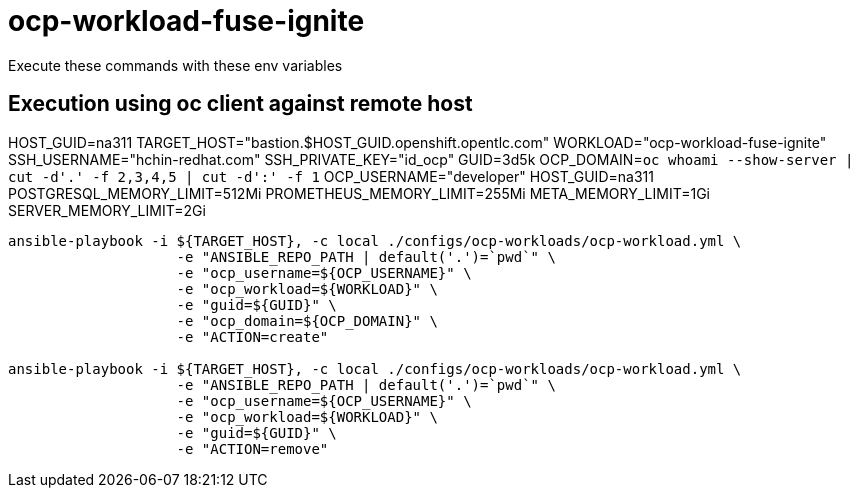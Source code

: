 = ocp-workload-fuse-ignite

Execute these commands with these env variables

== Execution using oc client against remote host

HOST_GUID=na311
TARGET_HOST="bastion.$HOST_GUID.openshift.opentlc.com"
WORKLOAD="ocp-workload-fuse-ignite"
SSH_USERNAME="hchin-redhat.com"
SSH_PRIVATE_KEY="id_ocp"
GUID=3d5k
OCP_DOMAIN=`oc whoami --show-server | cut -d'.' -f 2,3,4,5 | cut -d':' -f 1`
OCP_USERNAME="developer"
HOST_GUID=na311
POSTGRESQL_MEMORY_LIMIT=512Mi
PROMETHEUS_MEMORY_LIMIT=255Mi
META_MEMORY_LIMIT=1Gi
SERVER_MEMORY_LIMIT=2Gi

-----

ansible-playbook -i ${TARGET_HOST}, -c local ./configs/ocp-workloads/ocp-workload.yml \
                    -e "ANSIBLE_REPO_PATH | default('.')=`pwd`" \
                    -e "ocp_username=${OCP_USERNAME}" \
                    -e "ocp_workload=${WORKLOAD}" \
                    -e "guid=${GUID}" \
                    -e "ocp_domain=${OCP_DOMAIN}" \
                    -e "ACTION=create"

ansible-playbook -i ${TARGET_HOST}, -c local ./configs/ocp-workloads/ocp-workload.yml \
                    -e "ANSIBLE_REPO_PATH | default('.')=`pwd`" \
                    -e "ocp_username=${OCP_USERNAME}" \
                    -e "ocp_workload=${WORKLOAD}" \
                    -e "guid=${GUID}" \
                    -e "ACTION=remove"
-----
